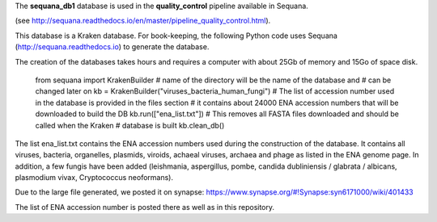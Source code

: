 The **sequana_db1** database is used in the **quality_control** pipeline available in Sequana.

(see http://sequana.readthedocs.io/en/master/pipeline_quality_control.html).

This database is a Kraken database. For book-keeping, the following Python code 
uses Sequana (http://sequana.readthedocs.io) to generate the database. 

The creation of the databases takes hours and requires a computer with about 25Gb of memory 
and 15Go of space disk. 

    from sequana import KrakenBuilder
    # name of the directory will be the name of the database and 
    # can be changed later on
    kb = KrakenBuilder("viruses_bacteria_human_fungi") 
    # The list of accession number used in the database is provided in the files section
    # it contains about 24000 ENA accession numbers that will be downloaded to build the DB
    kb.run(["ena_list.txt"])              
    # This removes all FASTA files downloaded and should be called when the Kraken
    # database is built
    kb.clean_db()

The list ena_list.txt contains the ENA accession numbers used during the construction of the database. 
It contains all viruses, bacteria, organelles, plasmids, viroids, achaeal viruses, archaea and
phage as listed in the ENA genome page. In addition, a few fungis have been added (leishmania, 
aspergillus, pombe, candida dubliniensis / glabrata / albicans, plasmodium vivax, Cryptococcus neoformans).

Due to the large file generated, we posted it on synapse: https://www.synapse.org/#!Synapse:syn6171000/wiki/401433

The list of ENA accession number is posted there as well as in this repository.
